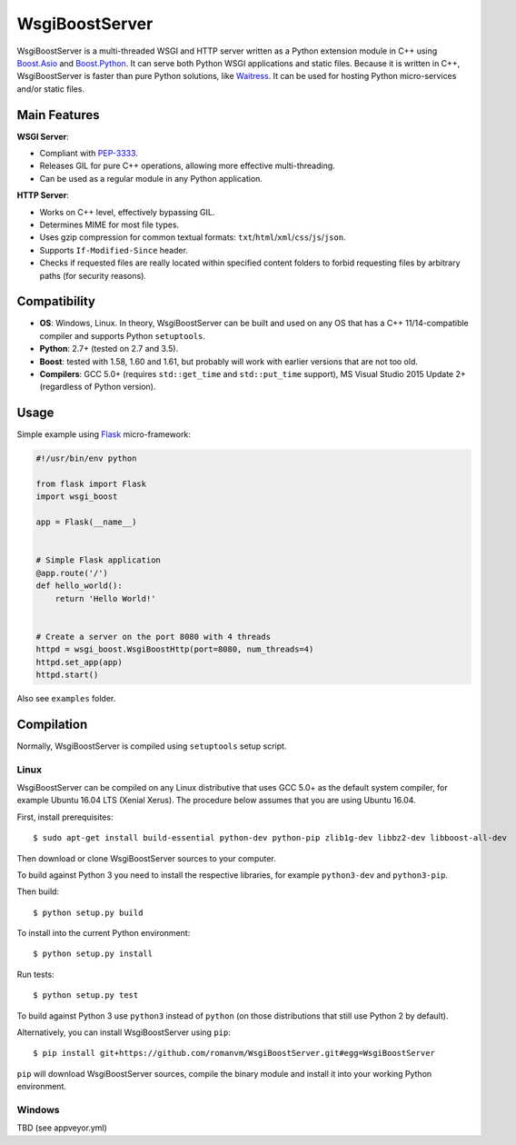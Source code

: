 WsgiBoostServer
###############

.. image:: https://travis-ci.org/romanvm/WsgiBoostServer.svg?branch=master
    :target: https://travis-ci.org/romanvm/WsgiBoostServer
.. image:: https://ci.appveyor.com/api/projects/status/5q3hlfplc9xqtm4y/branch/master?svg=true
    :target: https://ci.appveyor.com/project/romanvm/wsgiboostserver

WsgiBoostServer is a multi-threaded WSGI and HTTP server written as a Python extension module
in C++ using `Boost.Asio`_ and `Boost.Python`_. It can serve both Python WSGI applications
and static files. Because it is written in C++, WsgiBoostServer is faster than pure Python
solutions, like `Waitress`_. It can be used for hosting Python micro-services
and/or static files.

Main Features
=============

**WSGI Server**:

- Compliant with `PEP-3333`_.
- Releases GIL for pure C++ operations, allowing more effective multi-threading.
- Can be used as a regular module in any Python application.

**HTTP Server**:

- Works on C++ level, effectively bypassing GIL.
- Determines MIME for most file types.
- Uses gzip compression for common textual formats: ``txt``/``html``/``xml``/``css``/``js``/``json``.
- Supports ``If-Modified-Since`` header.
- Checks if requested files are really located within specified content folders
  to forbid requesting files by arbitrary paths (for security reasons).

Compatibility
=============

- **OS**: Windows, Linux. In theory, WsgiBoostServer can be built and used on any OS that has
  a C++ 11/14-compatible compiler and supports Python ``setuptools``.
- **Python**: 2.7+ (tested on 2.7 and 3.5).
- **Boost**: tested with 1.58, 1.60 and 1.61, but probably will work with earlier versions
  that are not too old.
- **Compilers**: GCC 5.0+ (requires ``std::get_time`` and ``std::put_time`` support),
  MS Visual Studio 2015 Update 2+ (regardless of Python version).

Usage
=====

Simple example using `Flask`_ micro-framework:

.. code-block:: python

    #!/usr/bin/env python

    from flask import Flask
    import wsgi_boost

    app = Flask(__name__)


    # Simple Flask application
    @app.route('/')
    def hello_world():
        return 'Hello World!'


    # Create a server on the port 8080 with 4 threads
    httpd = wsgi_boost.WsgiBoostHttp(port=8080, num_threads=4)
    httpd.set_app(app)
    httpd.start()

Also see ``examples`` folder.

Compilation
===========

Normally, WsgiBoostServer is compiled using ``setuptools`` setup script.

Linux
-----

WsgiBoostServer can be compiled on any Linux distributive that uses GCC 5.0+ as the default system compiler,
for example Ubuntu 16.04 LTS (Xenial Xerus). The procedure below assumes that you are using Ubuntu 16.04.

First, install prerequisites::

  $ sudo apt-get install build-essential python-dev python-pip zlib1g-dev libbz2-dev libboost-all-dev

Then download or clone WsgiBoostServer sources to your computer.

To build against Python 3 you need to install the respective libraries, for example ``python3-dev``
and ``python3-pip``.

Then build::

  $ python setup.py build

To install into the current Python environment::

  $ python setup.py install

Run tests::

  $ python setup.py test

To build against Python 3 use ``python3`` instead of ``python``
(on those distributions that still use Python 2 by default).

Alternatively, you can install WsgiBoostServer using ``pip``::

  $ pip install git+https://github.com/romanvm/WsgiBoostServer.git#egg=WsgiBoostServer

``pip`` will download WsgiBoostServer sources, compile the binary module
and install it into your working Python environment.

Windows
-------

TBD (see appveyor.yml)

.. _Boost.Asio: http://www.boost.org/doc/libs/1_61_0/doc/html/boost_asio.html
.. _Boost.Python: http://www.boost.org/doc/libs/1_61_0/libs/python/doc/html/index.html
.. _Waitress: https://github.com/Pylons/waitress
.. _Flask: http://flask.pocoo.org
.. _PEP-3333: https://www.python.org/dev/peps/pep-3333
